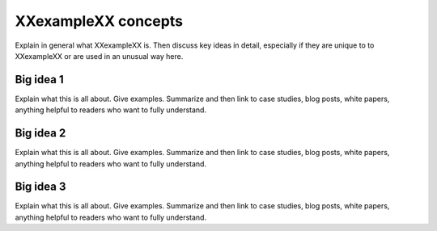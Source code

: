 .. _concepts:

--------------------
XXexampleXX concepts
--------------------
Explain in general what XXexampleXX is. Then discuss key ideas in detail, 
especially if they are unique to to XXexampleXX or are used in an unusual way here.

^^^^^^^^^^
Big idea 1
^^^^^^^^^^
Explain what this is all about. 
Give examples.
Summarize and then link to case studies, blog posts, white papers, anything helpful 
to readers who want to fully understand.

^^^^^^^^^^
Big idea 2
^^^^^^^^^^
Explain what this is all about. 
Give examples.
Summarize and then link to case studies, blog posts, white papers, anything helpful 
to readers who want to fully understand.

^^^^^^^^^^
Big idea 3
^^^^^^^^^^
Explain what this is all about. 
Give examples.
Summarize and then link to case studies, blog posts, white papers, anything helpful 
to readers who want to fully understand.

